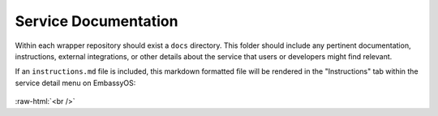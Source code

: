 .. _service_docs:

*********************
Service Documentation
*********************

Within each wrapper repository should exist a ``docs`` directory. This folder should include any pertinent documentation, instructions, external integrations, or other details about the service that users or developers might find relevant.

If an ``instructions.md`` file is included, this markdown formatted file will be rendered in the "Instructions" tab within the service detail menu on EmbassyOS:

.. figure:: /_static/images/service/bitcoin_instructions.png
  :width: 80%
  :alt: Bitcoin Instructions

.. role:: raw-html(raw)
    :format: html

:raw-html:`<br />`